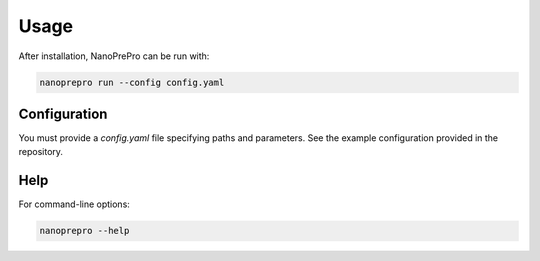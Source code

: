 Usage
=====

After installation, NanoPrePro can be run with:

.. code-block:: bash

   nanoprepro run --config config.yaml

Configuration
-------------

You must provide a `config.yaml` file specifying paths and parameters.  
See the example configuration provided in the repository.

Help
----

For command-line options:

.. code-block:: bash

   nanoprepro --help

